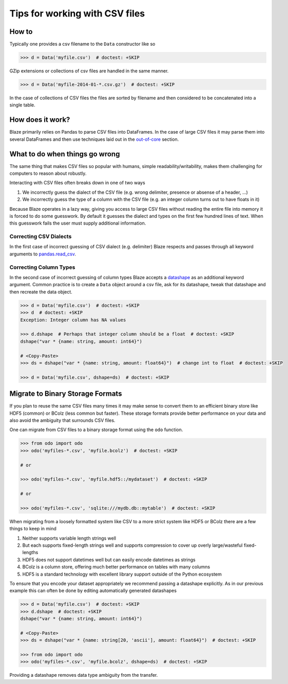 ===============================
Tips for working with CSV files
===============================

How to
------

Typically one provides a csv filename to the ``Data`` constructor like so

.. code-block:: python

   >>> d = Data('myfile.csv')  # doctest: +SKIP

GZip extensions or collections of csv files are handled in the same manner.

.. code-block:: python

   >>> d = Data('myfile-2014-01-*.csv.gz')  # doctest: +SKIP

In the case of collections of CSV files the files are sorted by filename and
then considered to be concatenated into a single table.


How does it work?
-----------------

Blaze primarily relies on Pandas to parse CSV files into DataFrames.  In the
case of large CSV files it may parse them into several DataFrames and then use
techniques laid out in the `out-of-core`_ section.


What to do when things go wrong
-------------------------------

The same thing that makes CSV files so popular with humans, simple
readability/writability, makes them challenging for computers to reason about
robustly.

Interacting with CSV files often breaks down in one of two ways

1.  We incorrectly guess the dialect of the CSV file (e.g. wrong delimiter, presence or absense of a header, ...)
2.  We incorrectly guess the type of a column with the CSV file (e.g. an integer column turns out to have floats in it)

Because Blaze operates in a lazy way, giving you access to large CSV files
without reading the entire file into memory it is forced to do some guesswork.
By default it guesses the dialect and types on the first few hundred lines of
text.  When this guesswork fails the user must supply additional information.


Correcting CSV Dialects
~~~~~~~~~~~~~~~~~~~~~~~

In the first case of incorrect guessing of CSV dialect (e.g. delimiter) Blaze
respects and passes through all keyword arguments to `pandas.read_csv`_.



Correcting Column Types
~~~~~~~~~~~~~~~~~~~~~~~

In the second case of incorrect guessing of column types Blaze accepts a
datashape_ as an additional keyword argument.  Common practice is to create a
``Data`` object around a csv file, ask for its datashape, tweak that datashape
and then recreate the data object.

.. code-block:: python

   >>> d = Data('myfile.csv')  # doctest: +SKIP
   >>> d  # doctest: +SKIP
   Exception: Integer column has NA values

   >>> d.dshape  # Perhaps that integer column should be a float  # doctest: +SKIP
   dshape("var * {name: string, amount: int64}")

   # <Copy-Paste>
   >>> ds = dshape("var * {name: string, amount: float64}")  # change int to float  # doctest: +SKIP

   >>> d = Data('myfile.csv', dshape=ds)  # doctest: +SKIP


Migrate to Binary Storage Formats
---------------------------------

If you plan to reuse the same CSV files many times it may make sense to convert
them to an efficient binary store like HDF5 (common) or BColz (less common but
faster).  These storage formats provide better performance on your data and
also avoid the ambiguity that surrounds CSV files.

One can migrate from CSV files to a binary storage format using the ``odo``
function.

.. code-block:: python

   >>> from odo import odo
   >>> odo('myfiles-*.csv', 'myfile.bcolz')  # doctest: +SKIP

   # or

   >>> odo('myfiles-*.csv', 'myfile.hdf5::/mydataset')  # doctest: +SKIP

   # or

   >>> odo('myfiles-*.csv', 'sqlite:///mydb.db::mytable')  # doctest: +SKIP

When migrating from a loosely formatted system like CSV to a more strict system
like HDF5 or BColz there are a few things to keep in mind

1.  Neither supports variable length strings well
2.  But each supports fixed-length strings well and supports compression to
    cover up overly large/wasteful fixed-lengths
3.  HDF5 does not support datetimes well but can easily encode datetimes as
    strings
4.  BColz is a column store, offering much better performance on tables with
    many columns
5.  HDF5 is a standard technology with excellent library support outside of
    the Python ecosystem

To ensure that you encode your dataset appropriately we recommend passing a
datashape explicitly.  As in our previous example this can often be done by
editing automatically generated datashapes

.. code-block:: python

   >>> d = Data('myfile.csv')  # doctest: +SKIP
   >>> d.dshape  # doctest: +SKIP
   dshape("var * {name: string, amount: int64}")

   # <Copy-Paste>
   >>> ds = dshape("var * {name: string[20, 'ascii'], amount: float64}")  # doctest: +SKIP

   >>> from odo import odo
   >>> odo('myfiles-*.csv', 'myfile.bcolz', dshape=ds)  # doctest: +SKIP

Providing a datashape removes data type ambiguity from the transfer.

.. _`out-of-core`: ./ooc.html
.. _`datashape`: ./datashape.html
.. _`pandas.read_csv`: http://pandas.pydata.org/pandas-docs/stable/generated/pandas.io.parsers.read_csv.html
